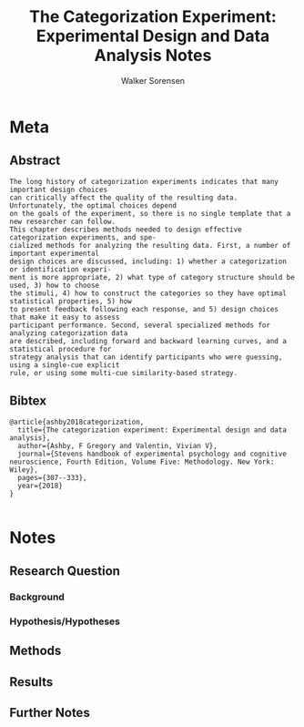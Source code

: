 #+TITLE: The Categorization Experiment: Experimental Design and Data Analysis Notes
#+AUTHOR: Walker Sorensen

* Meta
** Abstract
#+BEGIN_EXAMPLE
The long history of categorization experiments indicates that many important design choices
can critically affect the quality of the resulting data. Unfortunately, the optimal choices depend
on the goals of the experiment, so there is no single template that a new researcher can follow.
This chapter describes methods needed to design effective categorization experiments, and spe-
cialized methods for analyzing the resulting data. First, a number of important experimental
design choices are discussed, including: 1) whether a categorization or identification experi-
ment is more appropriate, 2) what type of category structure should be used, 3) how to choose
the stimuli, 4) how to construct the categories so they have optimal statistical properties, 5) how
to present feedback following each response, and 5) design choices that make it easy to assess
participant performance. Second, several specialized methods for analyzing categorization data
are described, including forward and backward learning curves, and a statistical procedure for
strategy analysis that can identify participants who were guessing, using a single-cue explicit
rule, or using some multi-cue similarity-based strategy.
#+END_EXAMPLE

** Bibtex
#+BEGIN_EXAMPLE
@article{ashby2018categorization,
  title={The categorization experiment: Experimental design and data analysis},
  author={Ashby, F Gregory and Valentin, Vivian V},
  journal={Stevens handbook of experimental psychology and cognitive neuroscience, Fourth Edition, Volume Five: Methodology. New York: Wiley},
  pages={307--333},
  year={2018}
}

#+END_EXAMPLE


* Notes
** Research Question

*** Background

*** Hypothesis/Hypotheses


** Methods

** Results

** Further Notes
